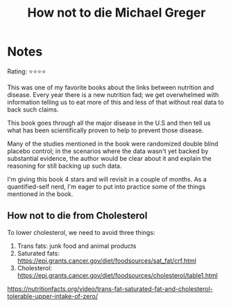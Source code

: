 #+TITLE: How not to die Michael Greger
#+TAGS: @nutrition

* Notes
#+BEGIN_REVIEW
Rating: ⭐⭐⭐⭐

This was one of my favorite books about the links between nutrition
and disease.  Every year there is a new nutrition fad; we get overwhelmed
with information telling us to eat more of this and less of that
without real data to back such claims.

This book goes through all the major disease in the U.S and then tell
us what has been scientifically proven to help to prevent those
disease.

Many of the studies mentioned in the book were randomized double
blind placebo control;  in the scenarios where the data wasn't yet
backed by substantial evidence, the author would be clear about it and
explain the reasoning for still backing up such data.

I'm giving this book 4 stars and will revisit in a couple of
months. As a quantified-self nerd, I'm eager to put into practice some
of the things mentioned in the book.

#+END_REVIEW

** How not to die from Cholesterol

To lower cholesterol, we need to avoid three things:
1. Trans fats: junk food and animal products
2. Saturated fats: https://epi.grants.cancer.gov/diet/foodsources/sat_fat/crf.html
3. Cholesterol: https://epi.grants.cancer.gov/diet/foodsources/cholesterol/table1.html

https://nutritionfacts.org/video/trans-fat-saturated-fat-and-cholesterol-tolerable-upper-intake-of-zero/
